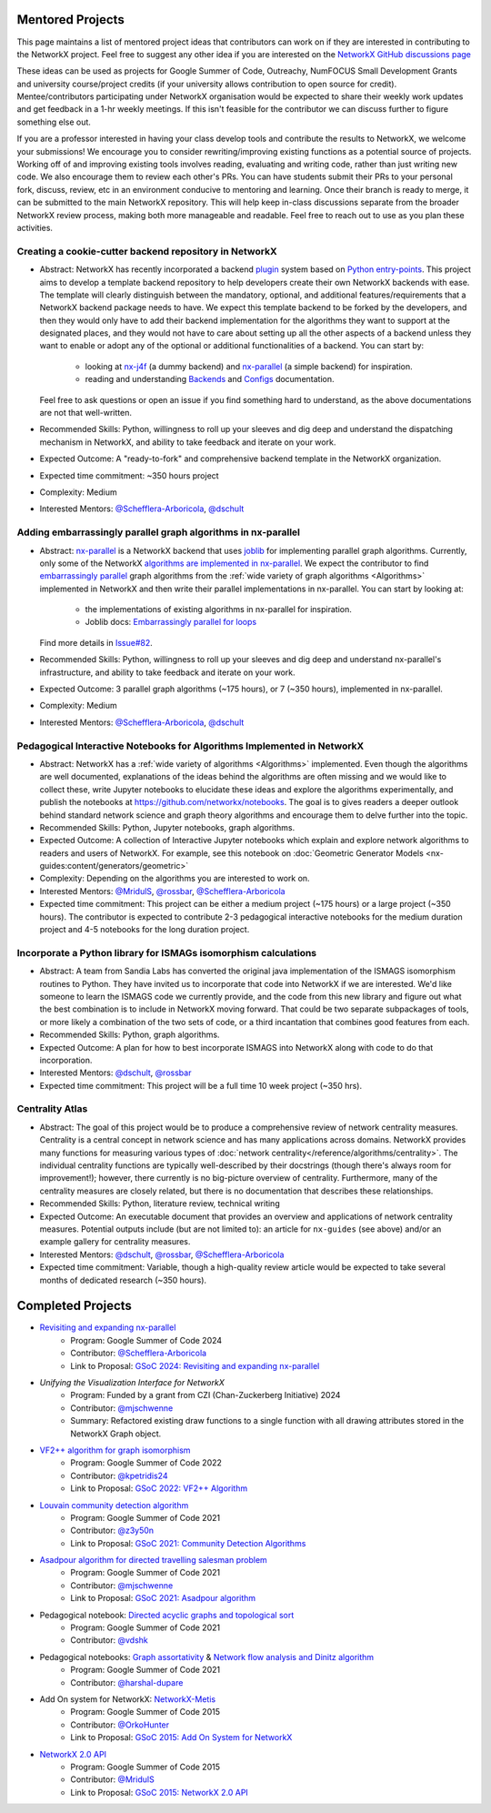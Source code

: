 Mentored Projects
==================

This page maintains a list of mentored project ideas that contributors can work
on if they are interested in contributing to the NetworkX project. Feel free to
suggest any other idea if you are interested on the
`NetworkX GitHub discussions page <https://github.com/networkx/networkx/discussions>`__

These ideas can be used as projects for Google Summer of Code, Outreachy,
NumFOCUS Small Development Grants and university course/project credits (if
your university allows contribution to open source for credit). Mentee/contributors
participating under NetworkX organisation would be expected to share their weekly
work updates and get feedback in a 1-hr weekly meetings. If this isn't feasible for
the contributor we can discuss further to figure something else out.

If you are a professor interested in having your class develop tools
and contribute the results to NetworkX, we welcome your submissions!
We encourage you to consider rewriting/improving existing functions
as a potential source of projects. Working off of and
improving existing tools involves reading, evaluating and writing code,
rather than just writing new code. We also encourage them to review each
other's PRs. You can have students submit their PRs to your personal fork,
discuss, review, etc in an environment conducive to mentoring and learning.
Once their branch is ready to merge, it can be submitted to the main NetworkX
repository. This will help keep in-class discussions separate from the
broader NetworkX review process, making both more manageable and readable.
Feel free to reach out to use as you plan these activities.

Creating a cookie-cutter backend repository in NetworkX
-------------------------------------------------------

- Abstract: NetworkX has recently incorporated a backend `plugin <https://en.wikipedia.org/wiki/Plug-in_(computing)>`__
  system based on `Python entry-points <https://packaging.python.org/en/latest/specifications/entry-points/>`__.
  This project aims to develop a template backend repository to help developers
  create their own NetworkX backends with ease. The template will clearly distinguish
  between the mandatory, optional, and additional features/requirements that a NetworkX
  backend package needs to have. We expect this template backend to be forked by the
  developers, and then they would only have to add their backend implementation for the
  algorithms they want to support at the designated places, and they would not have to
  care about setting up all the other aspects of a backend unless they want to enable
  or adopt any of the optional or additional functionalities of a backend. You can start by:

    - looking at `nx-j4f <https://github.com/Schefflera-Arboricola/nx-j4f>`__
      (a dummy backend) and `nx-parallel <https://github.com/networkx/nx-parallel>`__
      (a simple backend) for inspiration.

    - reading and understanding
      `Backends <https://networkx.org/documentation/latest/reference/backends.html>`__
      and `Configs <https://networkx.org/documentation/latest/reference/configs.html>`__
      documentation.

  Feel free to ask questions or open an issue if you find something hard to understand,
  as the above documentations are not that well-written.

- Recommended Skills: Python, willingness to roll up your sleeves and dig deep
  and understand the dispatching mechanism in NetworkX, and ability to take feedback
  and iterate on your work.

- Expected Outcome: A "ready-to-fork" and comprehensive backend template in the
  NetworkX organization.

- Expected time commitment: ~350 hours project

- Complexity: Medium

- Interested Mentors: `@Schefflera-Arboricola <https://github.com/Schefflera-Arboricola>`__,
  `@dschult <https://github.com/dschult/>`__

Adding embarrassingly parallel graph algorithms in nx-parallel
--------------------------------------------------------------

- Abstract: `nx-parallel <https://github.com/networkx/nx-parallel>`__ is a NetworkX
  backend that uses `joblib <https://joblib.readthedocs.io/en/latest/index.html>`__ for
  implementing parallel graph algorithms. Currently, only some of the NetworkX
  `algorithms are implemented in nx-parallel <https://github.com/networkx/nx-parallel?tab=readme-ov-file#algorithms-in-nx-parallel>`__.
  We expect the contributor to find `embarrassingly parallel <https://en.wikipedia.org/wiki/Embarrassingly_parallel>`__
  graph algorithms from the :ref:`wide variety of graph algorithms <Algorithms>`
  implemented in NetworkX and then write their parallel implementations in nx-parallel.
  You can start by looking at:

    - the implementations of existing algorithms in nx-parallel for inspiration.

    - Joblib docs: `Embarrassingly parallel for loops <https://joblib.readthedocs.io/en/latest/parallel.html>`__

  Find more details in `Issue#82 <https://github.com/networkx/nx-parallel/issues/82>`__.

- Recommended Skills: Python, willingness to roll up your sleeves and dig deep
  and understand nx-parallel's infrastructure, and ability to take feedback and
  iterate on your work.

- Expected Outcome: 3 parallel graph algorithms (~175 hours), or 7 (~350 hours),
  implemented in nx-parallel.

- Complexity: Medium

- Interested Mentors: `@Schefflera-Arboricola <https://github.com/Schefflera-Arboricola>`__,
  `@dschult <https://github.com/dschult/>`__

Pedagogical Interactive Notebooks for Algorithms Implemented in NetworkX
------------------------------------------------------------------------

- Abstract: NetworkX has a :ref:`wide variety of algorithms <Algorithms>`
  implemented. Even though the algorithms are well documented, explanations of
  the ideas behind the algorithms are often missing and we would like to
  collect these, write Jupyter notebooks to elucidate these ideas and explore
  the algorithms experimentally, and publish the notebooks at
  https://github.com/networkx/notebooks. The goal is to gives readers a
  deeper outlook behind standard network science and graph theory algorithms
  and encourage them to delve further into the topic.

- Recommended Skills: Python, Jupyter notebooks, graph algorithms.

- Expected Outcome: A collection of Interactive Jupyter notebooks which
  explain and explore network algorithms to readers and users of NetworkX.
  For example, see this notebook on
  :doc:`Geometric Generator Models <nx-guides:content/generators/geometric>`

- Complexity: Depending on the algorithms you are interested to work on.

- Interested Mentors: `@MridulS <https://github.com/MridulS/>`__,
  `@rossbar <https://github.com/rossbar/>`__,
  `@Schefflera-Arboricola <https://github.com/Schefflera-Arboricola>`__

- Expected time commitment: This project can be either a medium project (~175 hours)
  or a large project (~350 hours). The contributor is expected to contribute 2-3
  pedagogical interactive notebooks for the medium duration project and 4-5 notebooks
  for the long duration project.

Incorporate a Python library for ISMAGs isomorphism calculations
----------------------------------------------------------------

- Abstract: A team from Sandia Labs has converted the original java implementation of
  the ISMAGS isomorphism routines to Python. They have invited us to incorporate that
  code into NetworkX if we are interested. We'd like someone to learn the ISMAGS code
  we currently provide, and the code from this new library and figure out what the
  best combination is to include in NetworkX moving forward. That could be two separate
  subpackages of tools, or more likely a combination of the two sets of code, or a
  third incantation that combines good features from each.

- Recommended Skills: Python, graph algorithms.

- Expected Outcome: A plan for how to best incorporate ISMAGS into NetworkX along
  with code to do that incorporation.

- Interested Mentors: `@dschult <https://github.com/dschult/>`__,
  `@rossbar <https://github.com/rossbar/>`__

- Expected time commitment: This project will be a full time 10 week project (~350 hrs).

Centrality Atlas
----------------

- Abstract: The goal of this project would be to produce a comprehensive review
  of network centrality measures.
  Centrality is a central concept in network science and has many applications
  across domains. NetworkX provides many functions for measuring
  various types of :doc:`network centrality</reference/algorithms/centrality>`.
  The individual centrality functions are typically well-described by their
  docstrings (though there's always room for improvement!); however, there
  currently is no big-picture overview of centrality.
  Furthermore, many of the centrality measures are closely related, but there is
  no documentation that describes these relationships.

- Recommended Skills: Python, literature review, technical writing

- Expected Outcome: An executable document that provides an overview and applications
  of network centrality measures. Potential outputs include (but are not limited
  to): an article for ``nx-guides`` (see above) and/or an example gallery for centrality
  measures.

- Interested Mentors: `@dschult <https://github.com/dschult/>`__,
  `@rossbar <https://github.com/rossbar/>`__,
  `@Schefflera-Arboricola <https://github.com/Schefflera-Arboricola>`__

- Expected time commitment: Variable, though a high-quality review article would
  be expected to take several months of dedicated research (~350 hours).

Completed Projects
==================

- `Revisiting and expanding nx-parallel`_
    - Program: Google Summer of Code 2024
    - Contributor: `@Schefflera-Arboricola <https://github.com/Schefflera-Arboricola>`__
    - Link to Proposal: `GSoC 2024: Revisiting and expanding nx-parallel <https://github.com/networkx/archive/blob/main/proposals-gsoc/GSoC-2024-Revisiting-and-expanding-nx-parallel.pdf>`_

- `Unifying the Visualization Interface for NetworkX`
    - Program: Funded by a grant from CZI (Chan-Zuckerberg Initiative) 2024
    - Contributor: `@mjschwenne <https://github.com/mjschwenne>`__
    - Summary: Refactored existing draw functions to a single function with all drawing
      attributes stored in the NetworkX Graph object.

- `VF2++ algorithm for graph isomorphism`_
    - Program: Google Summer of Code 2022
    - Contributor: `@kpetridis24 <https://github.com/kpetridis24/>`__
    - Link to Proposal: `GSoC 2022: VF2++ Algorithm <https://github.com/networkx/archive/blob/main/proposals-gsoc/GSoC-2022-VF2plusplus-isomorphism.pdf>`_

- `Louvain community detection algorithm`_
    - Program: Google Summer of Code 2021
    - Contributor: `@z3y50n <https://github.com/z3y50n/>`__
    - Link to Proposal:  `GSoC 2021: Community Detection Algorithms <https://github.com/networkx/archive/blob/main/proposals-gsoc/GSoC-2021-Community-Detection-Algorithms.pdf>`__

- `Asadpour algorithm for directed travelling salesman problem`_
    - Program: Google Summer of Code 2021
    - Contributor: `@mjschwenne <https://github.com/mjschwenne/>`__
    - Link to Proposal:  `GSoC 2021: Asadpour algorithm <https://github.com/networkx/archive/blob/main/proposals-gsoc/GSoC-2021-Asadpour-Asymmetric-Traveling%20Salesman-Problem.pdf>`__

- Pedagogical notebook: `Directed acyclic graphs and topological sort`_
    - Program: Google Summer of Code 2021
    - Contributor:  `@vdshk <https://github.com/vdshk>`__

- Pedagogical notebooks: `Graph assortativity`_ & `Network flow analysis and Dinitz algorithm`_
    - Program: Google Summer of Code 2021
    - Contributor: `@harshal-dupare <https://github.com/harshal-dupare/>`__

- Add On system for NetworkX: `NetworkX-Metis`_
    - Program: Google Summer of Code 2015
    - Contributor: `@OrkoHunter <https://github.com/OrkoHunter/>`__
    - Link to Proposal:  `GSoC 2015: Add On System for NetworkX <https://github.com/networkx/archive/blob/main/proposals-gsoc/GSoC-2015-Add-on-system-for-NetworkX.md>`__

- `NetworkX 2.0 API`_
    - Program: Google Summer of Code 2015
    - Contributor: `@MridulS <https://github.com/MridulS/>`__
    - Link to Proposal: `GSoC 2015: NetworkX 2.0 API <https://github.com/networkx/archive/blob/main/proposals-gsoc/GSoC-2015-NetworkX-2.0-api.md>`__

.. _`Revisiting and expanding nx-parallel`: https://github.com/Schefflera-Arboricola/blogs/tree/main/networkx/GSoC24
.. _`VF2++ algorithm for graph isomorphism`: https://github.com/networkx/networkx/pull/5788
.. _`Louvain community detection algorithm`: https://github.com/networkx/networkx/pull/4929
.. _`Asadpour algorithm for directed travelling salesman problem`: https://github.com/networkx/networkx/pull/4740
.. _`Directed acyclic graphs and topological sort`: https://github.com/networkx/nx-guides/pull/44
.. _`Graph assortativity`: https://github.com/networkx/nx-guides/pull/42
.. _`Network flow analysis and Dinitz algorithm`: https://github.com/networkx/nx-guides/pull/46
.. _`NetworkX-Metis`: https://github.com/networkx/networkx-metis
.. _`NetworkX 2.0 API`: https://networkx.org/documentation/latest/release/migration_guide_from_1.x_to_2.0.html

..
   Project Idea Template
   ---------------------

   - Abstract:

   - Recommended Skills:

   - Expected Outcome:

   - Complexity;

   - Interested Mentors:

